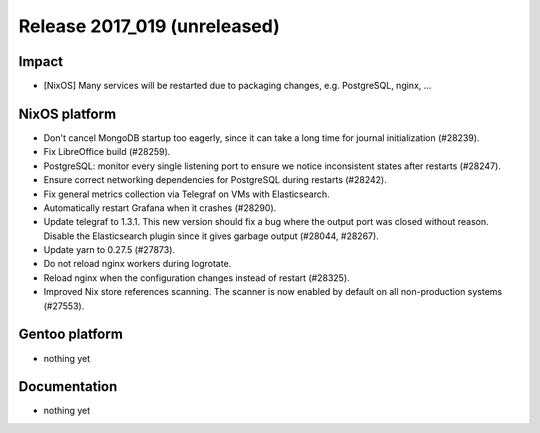 .. XXX update on release :Publish Date: YYYY-MM-DD

Release 2017_019 (unreleased)
-----------------------------

Impact
^^^^^^

* [NixOS] Many services will be restarted due to packaging changes, e.g.
  PostgreSQL, nginx, ...

NixOS platform
^^^^^^^^^^^^^^

* Don't cancel MongoDB startup too eagerly, since it can take a long time for
  journal initialization (#28239).
* Fix LibreOffice build (#28259).
* PostgreSQL: monitor every single listening port to ensure we notice
  inconsistent states after restarts (#28247).
* Ensure correct networking dependencies for PostgreSQL during restarts
  (#28242).
* Fix general metrics collection via Telegraf on VMs with Elasticsearch.
* Automatically restart Grafana when it crashes (#28290).
* Update telegraf to 1.3.1. This new version should fix a bug where the output
  port was closed without reason. Disable the Elasticsearch plugin since it
  gives garbage output (#28044, #28267).
* Update yarn to 0.27.5 (#27873).
* Do not reload nginx workers during logrotate.
* Reload nginx when the configuration changes instead of restart (#28325).
* Improved Nix store references scanning. The scanner is now enabled by default
  on all non-production systems (#27553).


Gentoo platform
^^^^^^^^^^^^^^^

* nothing yet


Documentation
^^^^^^^^^^^^^

* nothing yet


.. vim: set spell spelllang=en:
